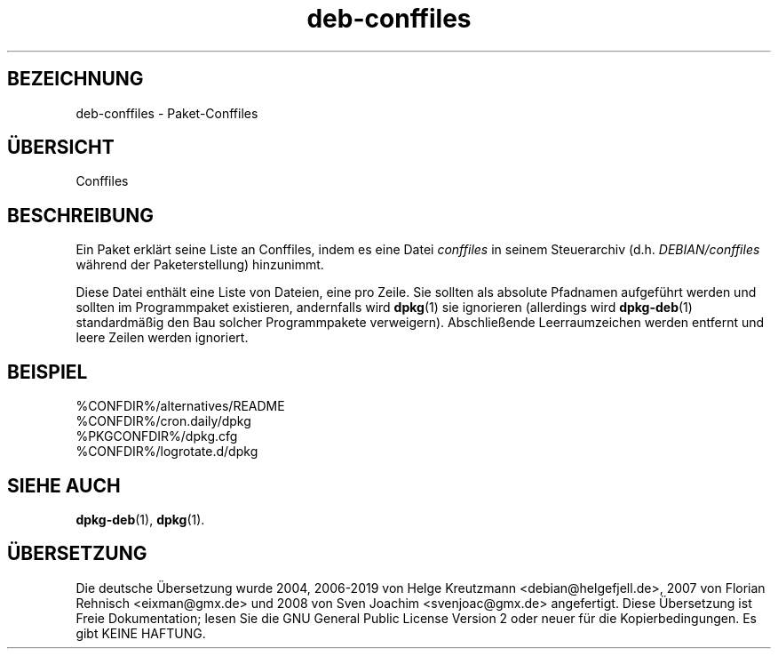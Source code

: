 .\" dpkg manual page - deb-conffiles(5)
.\"
.\" Copyright © 2016-2017 Guillem Jover <guillem@debian.org>
.\"
.\" This is free software; you can redistribute it and/or modify
.\" it under the terms of the GNU General Public License as published by
.\" the Free Software Foundation; either version 2 of the License, or
.\" (at your option) any later version.
.\"
.\" This is distributed in the hope that it will be useful,
.\" but WITHOUT ANY WARRANTY; without even the implied warranty of
.\" MERCHANTABILITY or FITNESS FOR A PARTICULAR PURPOSE.  See the
.\" GNU General Public License for more details.
.\"
.\" You should have received a copy of the GNU General Public License
.\" along with this program.  If not, see <https://www.gnu.org/licenses/>.
.
.\"*******************************************************************
.\"
.\" This file was generated with po4a. Translate the source file.
.\"
.\"*******************************************************************
.TH deb\-conffiles 5 %RELEASE_DATE% %VERSION% dpkg\-Programmsammlung
.nh
.SH BEZEICHNUNG
deb\-conffiles \- Paket\-Conffiles
.
.SH ÜBERSICHT
Conffiles
.
.SH BESCHREIBUNG
Ein Paket erklärt seine Liste an Conffiles, indem es eine Datei \fIconffiles\fP
in seinem Steuerarchiv (d.h. \fIDEBIAN/conffiles\fP während der
Paketerstellung) hinzunimmt.
.PP
Diese Datei enthält eine Liste von Dateien, eine pro Zeile. Sie sollten als
absolute Pfadnamen aufgeführt werden und sollten im Programmpaket
existieren, andernfalls wird \fBdpkg\fP(1) sie ignorieren (allerdings wird
\fBdpkg\-deb\fP(1) standardmäßig den Bau solcher Programmpakete
verweigern). Abschließende Leerraumzeichen werden entfernt und leere Zeilen
werden ignoriert.
.
.SH BEISPIEL
.nf
%CONFDIR%/alternatives/README
%CONFDIR%/cron.daily/dpkg
%PKGCONFDIR%/dpkg.cfg
%CONFDIR%/logrotate.d/dpkg
.fi
.
.SH "SIEHE AUCH"
\fBdpkg\-deb\fP(1), \fBdpkg\fP(1).
.SH ÜBERSETZUNG
Die deutsche Übersetzung wurde 2004, 2006-2019 von Helge Kreutzmann
<debian@helgefjell.de>, 2007 von Florian Rehnisch <eixman@gmx.de> und
2008 von Sven Joachim <svenjoac@gmx.de>
angefertigt. Diese Übersetzung ist Freie Dokumentation; lesen Sie die
GNU General Public License Version 2 oder neuer für die Kopierbedingungen.
Es gibt KEINE HAFTUNG.
